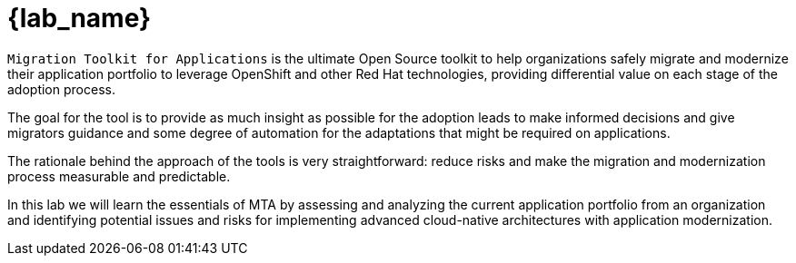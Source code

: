 = {lab_name}

`Migration Toolkit for Applications` is the ultimate Open Source toolkit to help organizations safely migrate and modernize their application portfolio to leverage OpenShift and other Red Hat technologies, providing differential value on each stage of the adoption process.

The goal for the tool is to provide as much insight as possible for the adoption leads to make informed decisions and give migrators guidance and some degree of automation for the adaptations that might be required on applications.

The rationale behind the approach of the tools is very straightforward: reduce risks and make the migration and modernization process measurable and predictable.

In this lab we will learn the essentials of MTA by assessing and analyzing the current application portfolio from an organization and identifying potential issues and risks for implementing advanced cloud-native architectures with application modernization.
